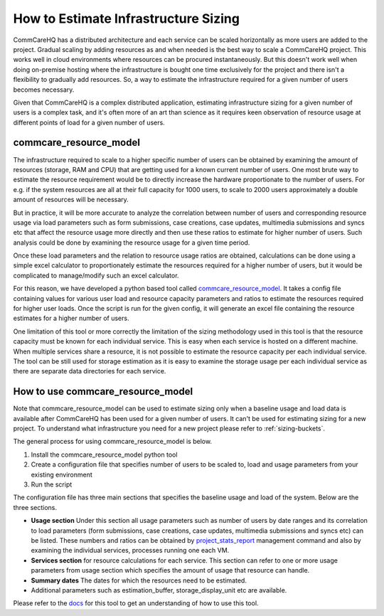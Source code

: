 How to Estimate Infrastructure Sizing
=====================================

CommCareHQ has a distributed architecture and each service can be scaled horizontally as more users are added to the project. Gradual scaling by adding resources as and when needed is the best way to scale a CommCareHQ project. This works well in cloud environments where resources can be procured instantaneously. But this doesn't work well when doing on-premise hosting where the infrastructure is bought one time exclusively for the project and there isn't a flexibility to gradually add resources. So, a way to estimate the infrastructure required for a given number of users becomes necessary.

Given that CommCareHQ is a complex distributed application, estimating infrastructure sizing for a given number of users is a complex task, and it's often more of an art than science as it requires keen observation of resource usage at different points of load for a given number of users.

commcare_resource_model
~~~~~~~~~~~~~~~~~~~~~~~

The infrastructure required to scale to a higher specific number of users can be obtained by examining the amount of resources (storage, RAM and CPU) that are getting used for a known current number of users. One most brute way to estimate the resource requirement would be to directly increase the hardware proportionate to the number of users. For e.g. if the system resources are all at their full capacity for 1000 users, to scale to 2000 users approximately a double amount of resources will be necessary.

But in practice, it will be more accurate to analyze the correlation between number of users and corresponding resource usage via load parameters such as form submissions, case creations, case updates, multimedia submissions and syncs etc that affect the resource usage more directly and then use these ratios to estimate for higher number of users. Such analysis could be done by examining the resource usage for a given time period. 

Once these load parameters and the relation to resource usage ratios are obtained, calculations can be done using a simple excel calculator to proportionately estimate the resources required for a higher number of users, but it would be complicated to manage/modify such an excel calculator. 

For this reason, we have developed a python based tool called `commcare_resource_model <http://github.com/dimagi/commcare_resource_model>`__. It takes a config file containing values for various user load and resource capacity parameters and ratios to estimate the resources required for higher user loads. Once the script is run for the given config, it will generate an excel file containing the resource estimates for a higher number of users.

One limitation of this tool or more correctly the limitation of the sizing methodology used in this tool is that the resource capacity must be known for each individual service. This is easy when each service is hosted on a different machine. When multiple services share a resource, it is not possible to estimate the resource capacity per each individual service. The tool can be still used for storage estimation as it is easy to examine the storage usage per each individual service as there are separate data directories for each service.

How to use commcare_resource_model
~~~~~~~~~~~~~~~~~~~~~~~~~~~~~~~~~~

Note that commcare_resource_model can be used to estimate sizing only when a baseline usage and load data is available after CommCareHQ has been used for a given number of users. It can't be used for estimating sizing for a new project. To understand what infrastructure you need for a new project please refer to :ref:`sizing-buckets`.

The general process for using commcare_resource_model is below.

1. Install the commcare_resource_model python tool
2. Create a configuration file that specifies number of users to be scaled to, load and usage parameters from your existing environment
3. Run the script


The configuration file has three main sections that specifies the baseline usage and load of the system. Below are the three sections.


- **Usage section** Under this section all usage parameters such as number of users by date ranges and its correlation to load parameters (form submissions, case creations, case updates, multimedia submissions and syncs etc) can be listed. These numbers and ratios can be obtained by `project_stats_report <https://github.com/dimagi/commcare-hq/blob/master/corehq/apps/reports/management/commands/project_stats_report.py>`__ management command and also by examining the individual services, processes running one each VM.
- **Services section** for resource calculations for each service. This section can refer to one or more usage parameters from usage section which specifies the amount of usage that resource can handle.
- **Summary dates** The dates for which the resources need to be estimated.
- Additional parameters such as estimation_buffer, storage_display_unit etc are available.


Please refer to the `docs <https://github.com/dimagi/commcare_resource_model/blob/master/README.md>`__ for this tool to get an understanding of how to use this tool.
